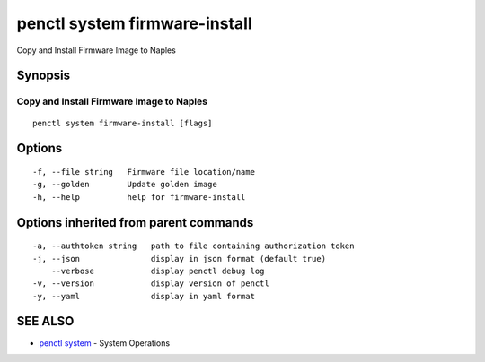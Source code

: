 .. _penctl_system_firmware-install:

penctl system firmware-install
------------------------------

Copy and Install Firmware Image to Naples

Synopsis
~~~~~~~~



-------------------------------------------
 Copy and Install Firmware Image to Naples 
-------------------------------------------


::

  penctl system firmware-install [flags]

Options
~~~~~~~

::

  -f, --file string   Firmware file location/name
  -g, --golden        Update golden image
  -h, --help          help for firmware-install

Options inherited from parent commands
~~~~~~~~~~~~~~~~~~~~~~~~~~~~~~~~~~~~~~

::

  -a, --authtoken string   path to file containing authorization token
  -j, --json               display in json format (default true)
      --verbose            display penctl debug log
  -v, --version            display version of penctl
  -y, --yaml               display in yaml format

SEE ALSO
~~~~~~~~

* `penctl system <penctl_system.rst>`_ 	 - System Operations

